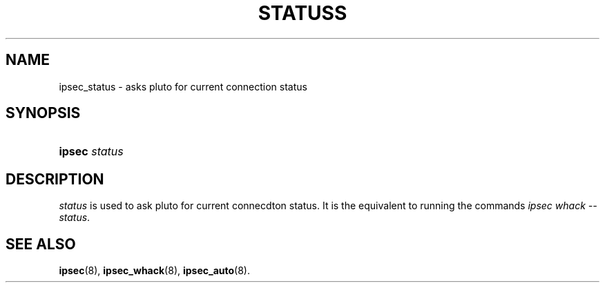 '\" t
.\"     Title: status
.\"    Author: [FIXME: author] [see http://docbook.sf.net/el/author]
.\" Generator: DocBook XSL Stylesheets v1.75.2 <http://docbook.sf.net/>
.\"      Date: 01/24/2017
.\"    Manual: [FIXME: manual]
.\"    Source: [FIXME: source]
.\"  Language: English
.\"
.TH "STATUSS" "8" "01/24/2017" "[FIXME: source]" "[FIXME: manual]"
.\" -----------------------------------------------------------------
.\" * set default formatting
.\" -----------------------------------------------------------------
.\" disable hyphenation
.nh
.\" disable justification (adjust text to left margin only)
.ad l
.\" -----------------------------------------------------------------
.\" * MAIN CONTENT STARTS HERE *
.\" -----------------------------------------------------------------
.SH "NAME"
ipsec_status \- asks pluto for current connection status
.SH "SYNOPSIS"
.HP \w'\fBipsec\fR\ 'u
\fBipsec\fR \fIstatus\fR
.SH "DESCRIPTION"
.PP
\fIstatus\fR
is used to ask pluto for current connecdton status\&. It is the equivalent to running the commands
\fIipsec whack --status\fR\&.
.SH "SEE ALSO"
.PP
\fBipsec\fR(8),
\fBipsec_whack\fR(8),
\fBipsec_auto\fR(8)\&.

